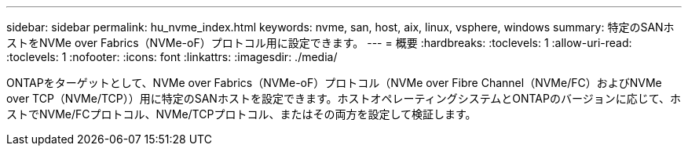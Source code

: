 ---
sidebar: sidebar 
permalink: hu_nvme_index.html 
keywords: nvme, san, host, aix, linux, vsphere, windows 
summary: 特定のSANホストをNVMe over Fabrics（NVMe-oF）プロトコル用に設定できます。 
---
= 概要
:hardbreaks:
:toclevels: 1
:allow-uri-read: 
:toclevels: 1
:nofooter: 
:icons: font
:linkattrs: 
:imagesdir: ./media/


ONTAPをターゲットとして、NVMe over Fabrics（NVMe-oF）プロトコル（NVMe over Fibre Channel（NVMe/FC）およびNVMe over TCP（NVMe/TCP））用に特定のSANホストを設定できます。ホストオペレーティングシステムとONTAPのバージョンに応じて、ホストでNVMe/FCプロトコル、NVMe/TCPプロトコル、またはその両方を設定して検証します。
